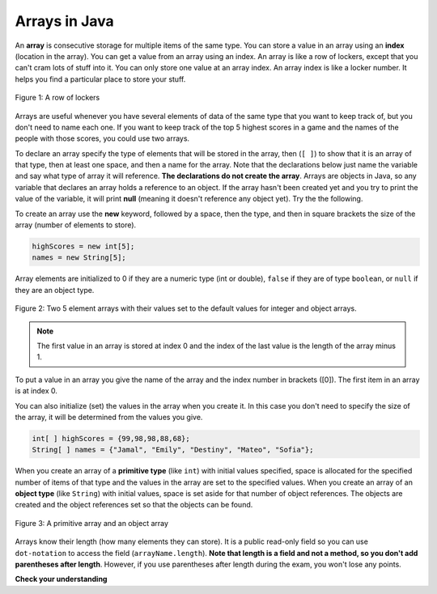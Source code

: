 .. qnum::
   :prefix: 7-1-
   :start: 1

Arrays in Java
=================

.. video:: v_array
   :controls:
   :thumb: ../_static/videoStart.png

   http://ice-web.cc.gatech.edu/ce21/1/static/video/Arrays.mov
   http://ice-web.cc.gatech.edu/ce21/1/static/video/Arrays.webm
   
..	index::
	single: array
	single: index
	pair: array; index

An **array** is consecutive storage for multiple items of the same type.  You can store a value in an array using an **index** (location in the array).  You can get a value from an array using an index.  An array is like a row of lockers, except that you can't cram lots of stuff into it.  You can only store one value at an array index.  An array index is like a locker number.  It helps you find a particular place to store your stuff.  

.. figure:: Figures/rowLockers.jpg
    :width: 400px
    :align: center
    :figclass: align-center

    Figure 1: A row of lockers
    
.. shortanswer:: arrayAnalogy

   Can you think of another example of something that is like an array (like a row of lockers)?
   
Arrays are useful whenever you have several elements of data of the same type that you want to keep track of, but you don't need to name each one.  If you want to keep track of the top 5 highest scores in a game and the names of the people with those scores, you could use two arrays.  

To declare an array specify the type of elements that will be stored in the array, then (``[ ]``) to show that it is an array of that type, then at least one space, and then a name for the array.  Note that the declarations below just name the variable and say what type of array it will reference.  **The declarations do not create the array**.  Arrays are objects in Java, so any variable that declares an array holds a reference to an object.  If the array hasn't been created yet and you try to print the value of the variable, it will print **null** (meaning it doesn't reference any object yet).  Try the the following.

.. activecode:: lcab1
   :language: java
   
   public class Test1
   {
      public static void main(String[] args)
      {
        int[ ] highScores = null;
        String[ ] names = null;
        
        System.out.println(highScores);
        System.out.println(names);
      }
   }

To create an array use the **new** keyword, followed by a space, then the type, and then in square brackets the size of the array (number of elements to store).  

.. code-block:: java 

  highScores = new int[5]; 
  names = new String[5];
  
..	index::
	pair: array; initialization
  
Array elements are initialized to 0 if they are a numeric type (int or double), ``false`` if they are of type ``boolean``, or ``null`` if they are an object type.  

.. figure:: Figures/arrayIndicies.png
    :width: 200px
    :align: center
    :figclass: align-center

    Figure 2: Two 5 element arrays with their values set to the default values for integer and object arrays.

.. note::

    The first value in an array is stored at index 0 and the index of the last value is the length of the array minus 1.  

To put a value in an array you give the name of the array and the index number in brackets ([0]).  The first item in an array is at index 0.  

.. activecode:: array-set
   :language: java
   
   public class Test1
   {
      public static void main(String[] args)
      {
        int[ ] highScores = null;
        String[ ] names = null;
        
        highScores = new int[5];
        names = new String[5];
        
        System.out.println(highScores[0]);
        System.out.println(names[0]);
        
        highScores[0] =  99;
        highScores[1] =  98;
        highScores[2] =  98;
        highScores[3] =  88;
        highScores[4] =  68;
        System.out.println(highScores[0]);
        
        names[0] = "Jamal";
        names[1] = "Emily";
        names[2] = "Destiny"; 
        names[3] = "Mateo";
        names[4] = "Sofia"; 
        System.out.println(names[0]);
      }
   }

You can also initialize (set) the values in the array when you create it.  In this case you don't need to specify the size of the array, it will be determined from the values you give.  

.. code-block:: java 

  int[ ] highScores = {99,98,98,88,68};
  String[ ] names = {"Jamal", "Emily", "Destiny", "Mateo", "Sofia"};
  
When you create an array of a **primitive type** (like ``int``) with initial values specified, space is allocated for the specified number of items of that type and the values in the array are set to the specified values.  When you create an array of an **object type** (like ``String``) with initial values, space is set aside for that number of object references.  The objects are created and the object references set so that the objects can be found. 

.. figure:: Figures/intAndStringArrays.png
    :width: 500
    :align: center
    :figclass: align-center

    Figure 3: A primitive array and an object array
    
..	index::
    single: dot-notation
	pair: array; length

Arrays know their length (how many elements they can store).  It is a public read-only field so you can use ``dot-notation`` to access the field (``arrayName.length``).  **Note that length is a field and not a method, so you don't add parentheses after length**.  However, if you use parentheses after length during the exam, you won't lose any points.

.. activecode:: lcab2
   :language: java
   
   public class Test2
   {
      public static void main(String[] args)
      {
        int[ ] highScores = {99,98,98,88,68};
        System.out.println(highScores.length);
      }
   }
   
.. shortanswer:: arrayQuestions

   What questions do you have about arrays?

**Check your understanding**

.. clickablearea:: arrayClick1
        :question: Click on the values at index 1 and 3 in the following array.
        :feedback: Remember that the first value is at index 0.  Click on an area again to unselect it and try again.
        :table:
        :correct: 1,2;1,4
        :incorrect: 1,1;1,3;
        
        +----+----+----+----+
        | 3  | 2  | 1  | -3 |
        +----+----+----+----+

.. mchoice:: qab_1
   :answer_a: 0
   :answer_b: 1
   :correct: a
   :feedback_a: The index is really telling the computer how far the item is from the front of the array.  So the first element in an array is at index 0. 
   :feedback_b: While this matches with how we number some things, the first item in an array is at index 0.

   What index is the first element in an array at?
   
.. clickablearea:: arrayClick2
        :question: Click on the values at index 0 and 2 in the following array.
        :feedback: Remember that the first value is at index 0.  Click on an area again to unselect it and try again.
        :table:
        :correct: 1,1;1,3
        :incorrect: 1,2;1,4;
        
        +----+----+----+----+
        | 4  | -2 |  8 | 7  |
        +----+----+----+----+
   
.. mchoice:: qab_2
   :answer_a: highScores.length
   :answer_b: highScores.length - 1
   :correct: b
   :feedback_a: Look at the example above when we were setting the values for the highScore array.  
   :feedback_b: Since the first element in an array is at index 0 the last element is the length minus 1.

   Which index is the last element in an array called highScores at?
   
 
  
      

